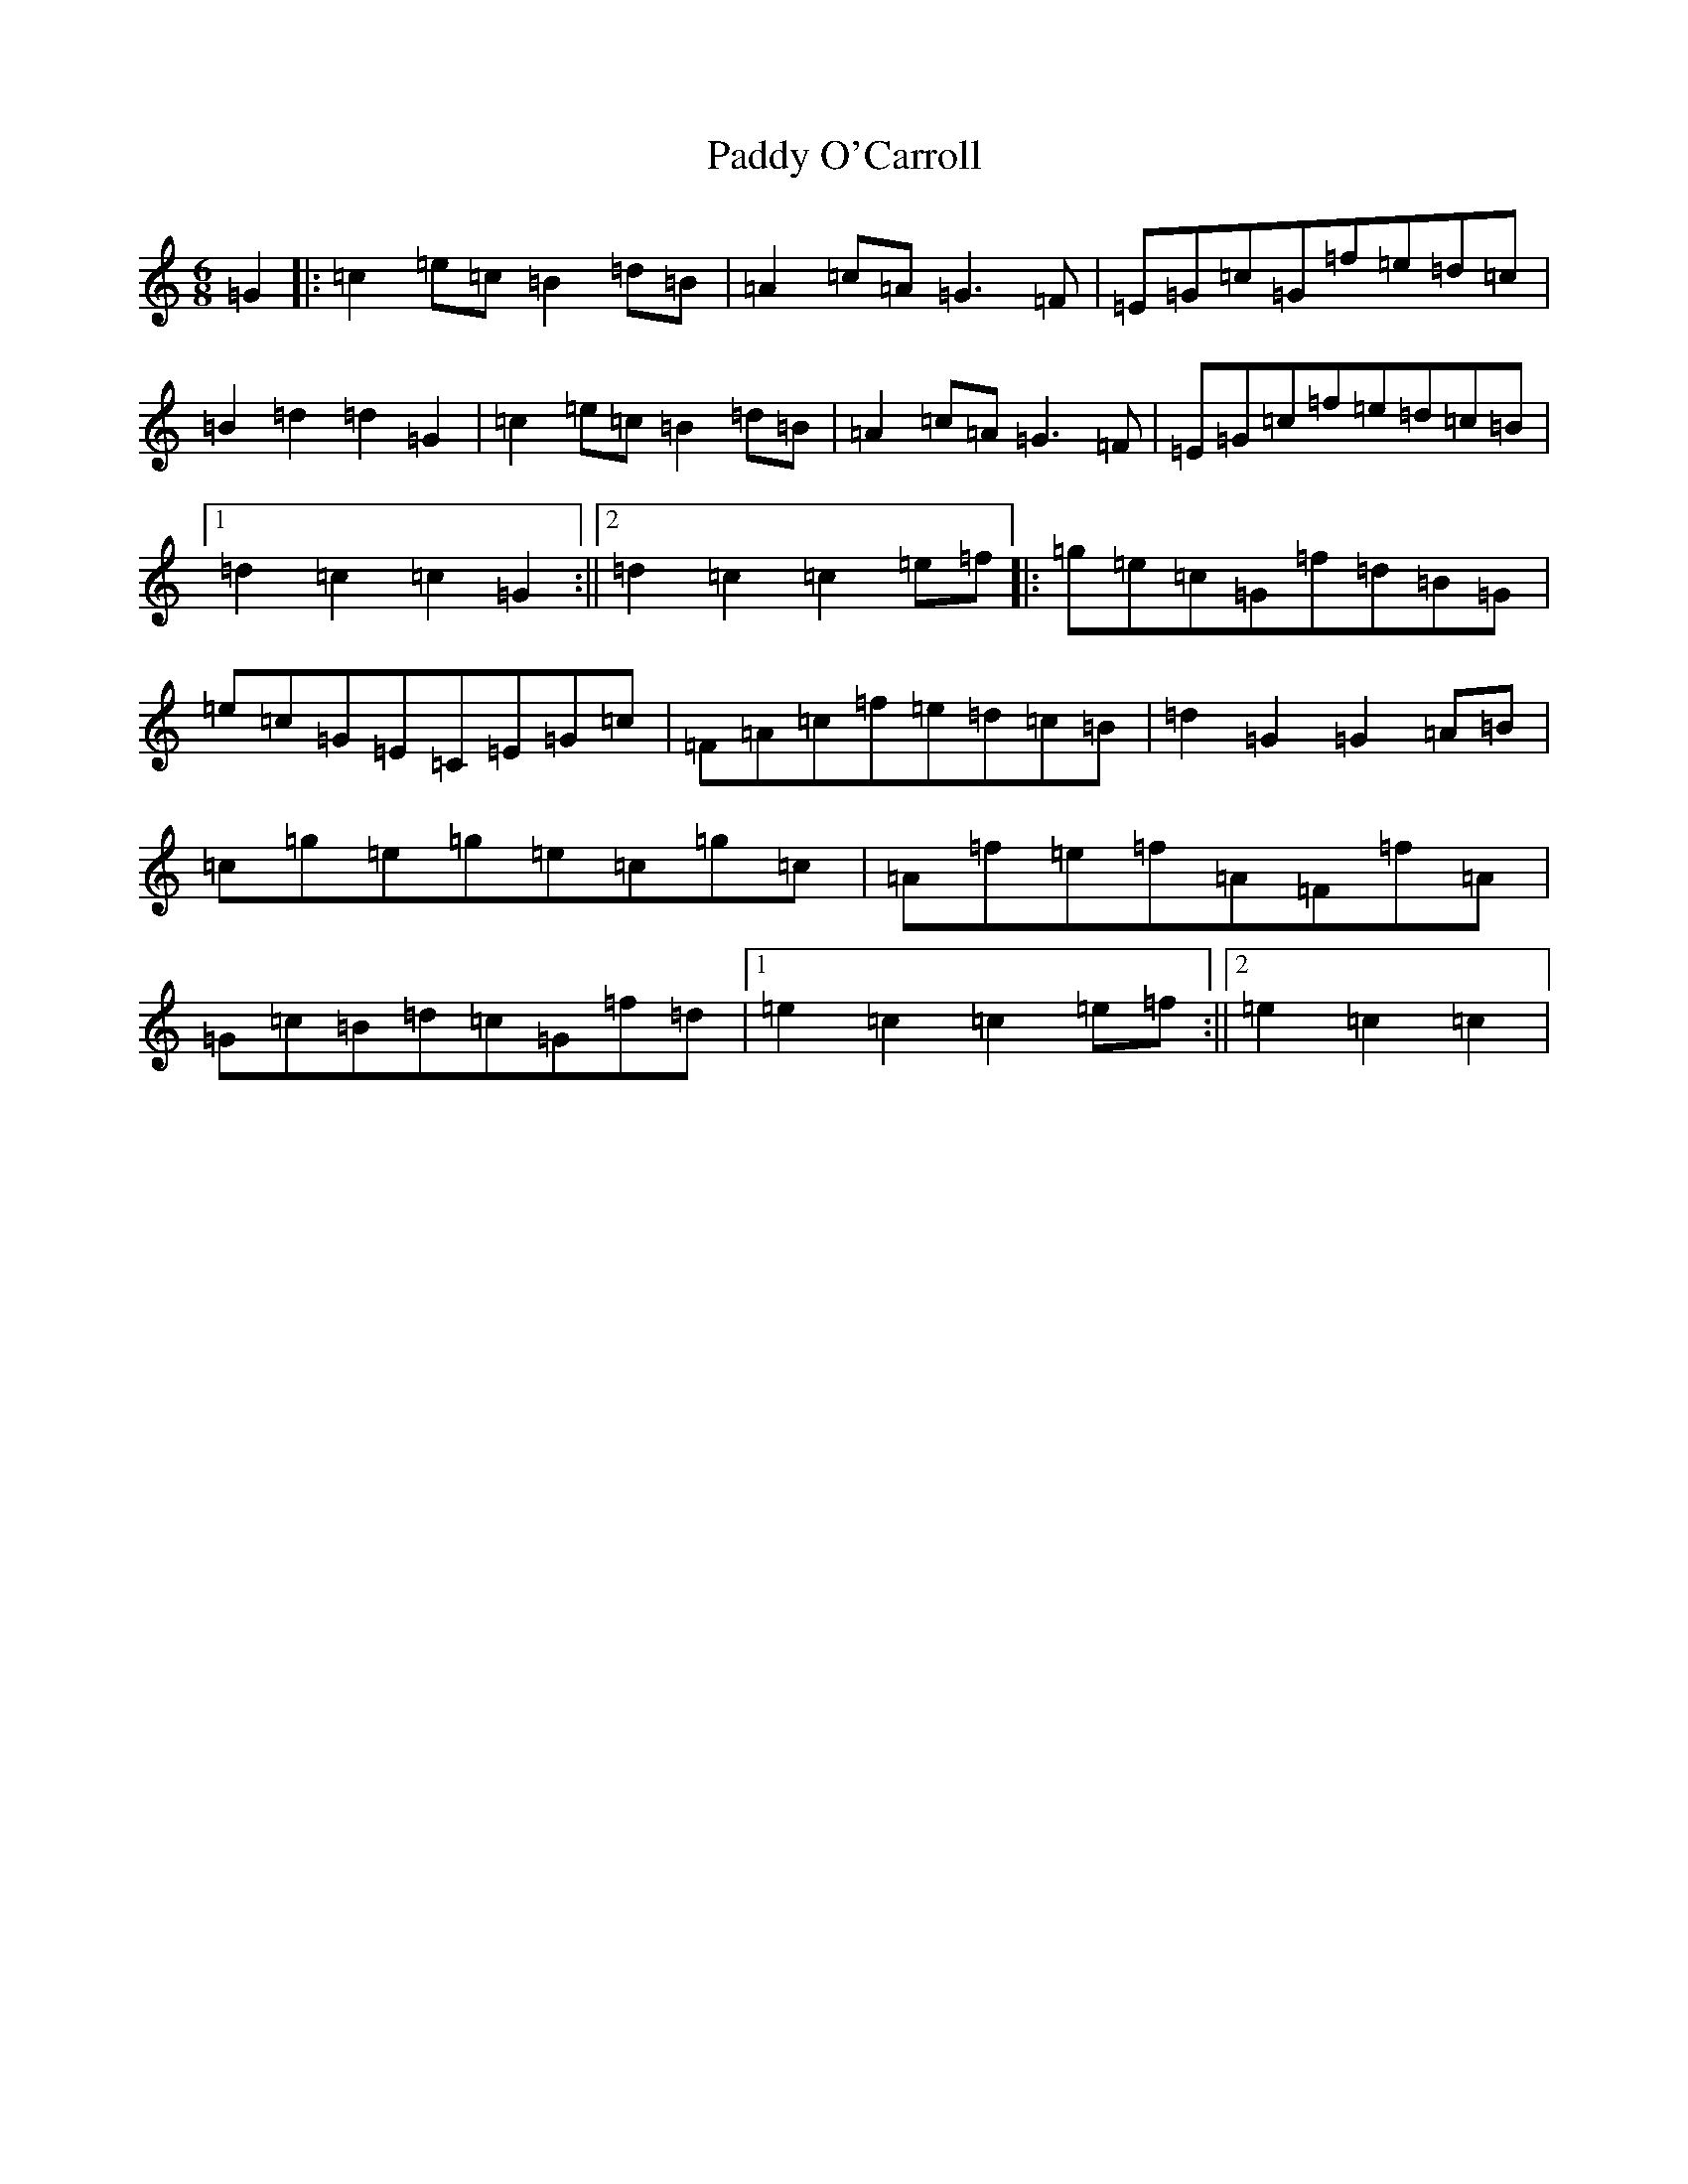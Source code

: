 X: 14841
T: Paddy O'Carroll
S: https://thesession.org/tunes/231#setting12925
Z: G Major
R: jig
M: 6/8
L: 1/8
K: C Major
=G2|:=c2=e=c=B2=d=B|=A2=c=A=G3=F|=E=G=c=G=f=e=d=c|=B2=d2=d2=G2|=c2=e=c=B2=d=B|=A2=c=A=G3=F|=E=G=c=f=e=d=c=B|1=d2=c2=c2=G2:||2=d2=c2=c2=e=f|:=g=e=c=G=f=d=B=G|=e=c=G=E=C=E=G=c|=F=A=c=f=e=d=c=B|=d2=G2=G2=A=B|=c=g=e=g=e=c=g=c|=A=f=e=f=A=F=f=A|=G=c=B=d=c=G=f=d|1=e2=c2=c2=e=f:||2=e2=c2=c2|